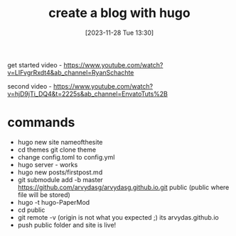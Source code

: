 #+title:      create a blog with hugo
#+date:       [2023-11-28 Tue 13:30]
#+filetags:   :hugo:websites:
#+identifier: 20231128T133020

get started video - https://www.youtube.com/watch?v=LIFvgrRxdt4&ab_channel=RyanSchachte

second video - https://www.youtube.com/watch?v=hjD9jTi_DQ4&t=2225s&ab_channel=EnvatoTuts%2B

* commands
- hugo new site nameofthesite
- cd themes git clone theme
- change config.toml to config.yml
- hugo server - works
- hugo new posts/firstpost.md
- git submodule add -b master https://github.com/arvydasg/arvydasg.github.io.git
  public (public where file will be stored)
- hugo -t hugo-PaperMod
- cd public
- git remote -v (origin is not what you expected ;) its arvydas.github.io
- push public folder and site is live!
